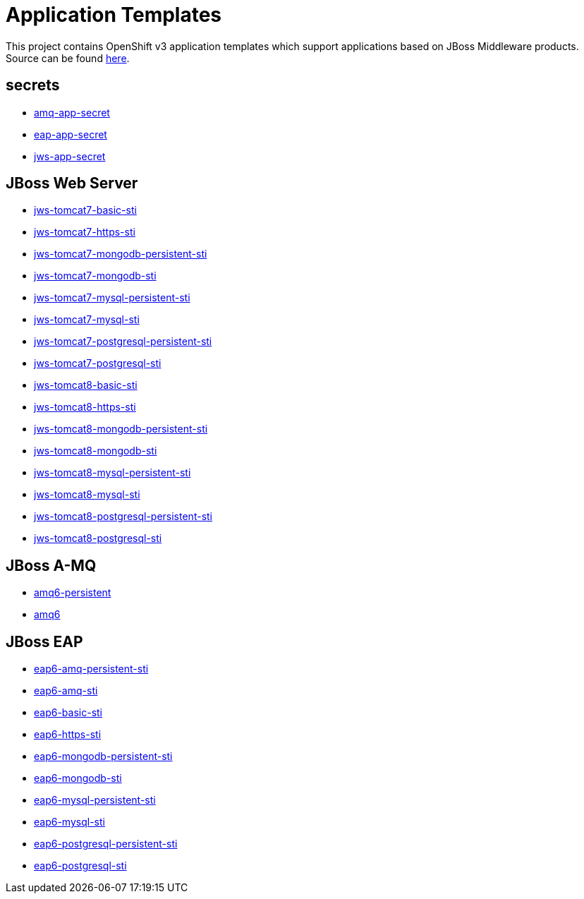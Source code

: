////
    AUTOGENERATED FILE - this file was generated via ./gen_template_docs.py.
    Changes to .adoc or HTML files may be overwritten! Please change the
    generator or the input template (./*.in)
////

= Application Templates

This project contains OpenShift v3 application templates which support applications based on JBoss Middleware products.
Source can be found https://github.com/jboss-openshift/application-templates/tree/master[here].

:icons: font
:toc: macro

toc::[levels=1]

== secrets

* link:./secrets/amq-app-secret.adoc[amq-app-secret]
* link:./secrets/eap-app-secret.adoc[eap-app-secret]
* link:./secrets/jws-app-secret.adoc[jws-app-secret]

== JBoss Web Server

* link:./webserver/jws-tomcat7-basic-sti.adoc[jws-tomcat7-basic-sti]
* link:./webserver/jws-tomcat7-https-sti.adoc[jws-tomcat7-https-sti]
* link:./webserver/jws-tomcat7-mongodb-persistent-sti.adoc[jws-tomcat7-mongodb-persistent-sti]
* link:./webserver/jws-tomcat7-mongodb-sti.adoc[jws-tomcat7-mongodb-sti]
* link:./webserver/jws-tomcat7-mysql-persistent-sti.adoc[jws-tomcat7-mysql-persistent-sti]
* link:./webserver/jws-tomcat7-mysql-sti.adoc[jws-tomcat7-mysql-sti]
* link:./webserver/jws-tomcat7-postgresql-persistent-sti.adoc[jws-tomcat7-postgresql-persistent-sti]
* link:./webserver/jws-tomcat7-postgresql-sti.adoc[jws-tomcat7-postgresql-sti]
* link:./webserver/jws-tomcat8-basic-sti.adoc[jws-tomcat8-basic-sti]
* link:./webserver/jws-tomcat8-https-sti.adoc[jws-tomcat8-https-sti]
* link:./webserver/jws-tomcat8-mongodb-persistent-sti.adoc[jws-tomcat8-mongodb-persistent-sti]
* link:./webserver/jws-tomcat8-mongodb-sti.adoc[jws-tomcat8-mongodb-sti]
* link:./webserver/jws-tomcat8-mysql-persistent-sti.adoc[jws-tomcat8-mysql-persistent-sti]
* link:./webserver/jws-tomcat8-mysql-sti.adoc[jws-tomcat8-mysql-sti]
* link:./webserver/jws-tomcat8-postgresql-persistent-sti.adoc[jws-tomcat8-postgresql-persistent-sti]
* link:./webserver/jws-tomcat8-postgresql-sti.adoc[jws-tomcat8-postgresql-sti]

== JBoss A-MQ

* link:./amq/amq6-persistent.adoc[amq6-persistent]
* link:./amq/amq6.adoc[amq6]

== JBoss EAP

* link:./eap/eap6-amq-persistent-sti.adoc[eap6-amq-persistent-sti]
* link:./eap/eap6-amq-sti.adoc[eap6-amq-sti]
* link:./eap/eap6-basic-sti.adoc[eap6-basic-sti]
* link:./eap/eap6-https-sti.adoc[eap6-https-sti]
* link:./eap/eap6-mongodb-persistent-sti.adoc[eap6-mongodb-persistent-sti]
* link:./eap/eap6-mongodb-sti.adoc[eap6-mongodb-sti]
* link:./eap/eap6-mysql-persistent-sti.adoc[eap6-mysql-persistent-sti]
* link:./eap/eap6-mysql-sti.adoc[eap6-mysql-sti]
* link:./eap/eap6-postgresql-persistent-sti.adoc[eap6-postgresql-persistent-sti]
* link:./eap/eap6-postgresql-sti.adoc[eap6-postgresql-sti]
